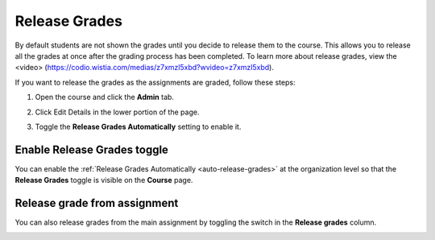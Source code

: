 .. _release-grades:

Release Grades
==============
By default students are not shown the grades until you decide to release them to the course. This allows you to release all the grades at once after the grading process has been completed. To learn more about release grades, view the <video> (https://codio.wistia.com/medias/z7xmzl5xbd?wvideo=z7xmzl5xbd).

If you want to release the grades as the assignments are graded, follow these steps:

1. Open the course and click the **Admin** tab.
2. Click Edit Details in the lower portion of the page.
3. Toggle the **Release Grades Automatically** setting to enable it.

   .. image:: /img/changereleasegrades.png
      :alt: Release Grades Automatically

Enable Release Grades toggle
----------------------------
You can enable the :ref:`Release Grades Automatically <auto-release-grades>` at the organization level so that the **Release Grades** toggle is visible on the **Course** page.

.. image:: /img/grading-release.png
   :alt: Release grades toggle

Release grade from assignment
-----------------------------
You can also release grades from the main assignment by toggling the switch in the **Release grades** column.

.. image:: /img/grading-release2.png
   :alt: Release grades toggle in assignment